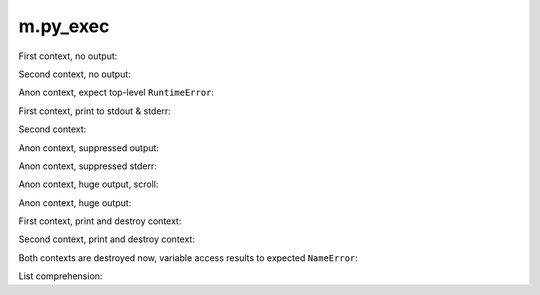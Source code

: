 m.py_exec
#########

First context, no output:

.. py-exec::
    :context-id: ctx1

    from typing import List
    a = 12

Second context, no output:

.. py-exec::
    :context-id: ctx2

    List = [1,2,3]

Anon context, expect top-level ``RuntimeError``:

.. py-exec::
    :hl_lines: 2
    :raises: RuntimeError

    def f():
        raise RuntimeError()
    f()

First context, print to stdout & stderr:

.. py-exec::
    :context-id: ctx1

    import sys

    print(a + 2)
    print(a + 2, file=sys.stderr)

Second context:

.. py-exec::
    :context-id: ctx2

    assert List + [4] == [1,2,3,4]

Anon context, suppressed output:

.. py-exec::
    :hide-stdout:

    print(4 + 2 / 2)

Anon context, suppressed stderr:

.. py-exec::
    :hide-stderr:

    import sys
    print(4 + 2 / 2, file=sys.stderr)


Anon context, huge output, scroll:

.. py-exec::
    :hide-stderr:

    for i in range(30):
        print(" \_(^.^)_/ " * 80)

Anon context, huge output:

.. py-exec::
    :hide-stderr:
    :class: m-no-vscroll

    for i in range(30):
        print(" \_(^.^)_/ " * 80)


First context, print and destroy context:

.. py-exec::
    :context-id: ctx1
    :discard-context:

    print(List)

Second context, print and destroy context:

.. py-exec::
    :context-id: ctx2
    :discard-context:

    print(List)

Both contexts are destroyed now, variable access results to expected ``NameError``:

.. py-exec::
    :context-id: ctx1
    :raises: NameError
    :discard-context:

    print(List)


.. py-exec::
    :context-id: ctx2
    :raises: NameError
    :discard-context:

    print(List)

List comprehension:

.. py-exec::

    def foo(a):
        return a * 2 + 2
    print([ foo(i) for i in [1,2] ])


